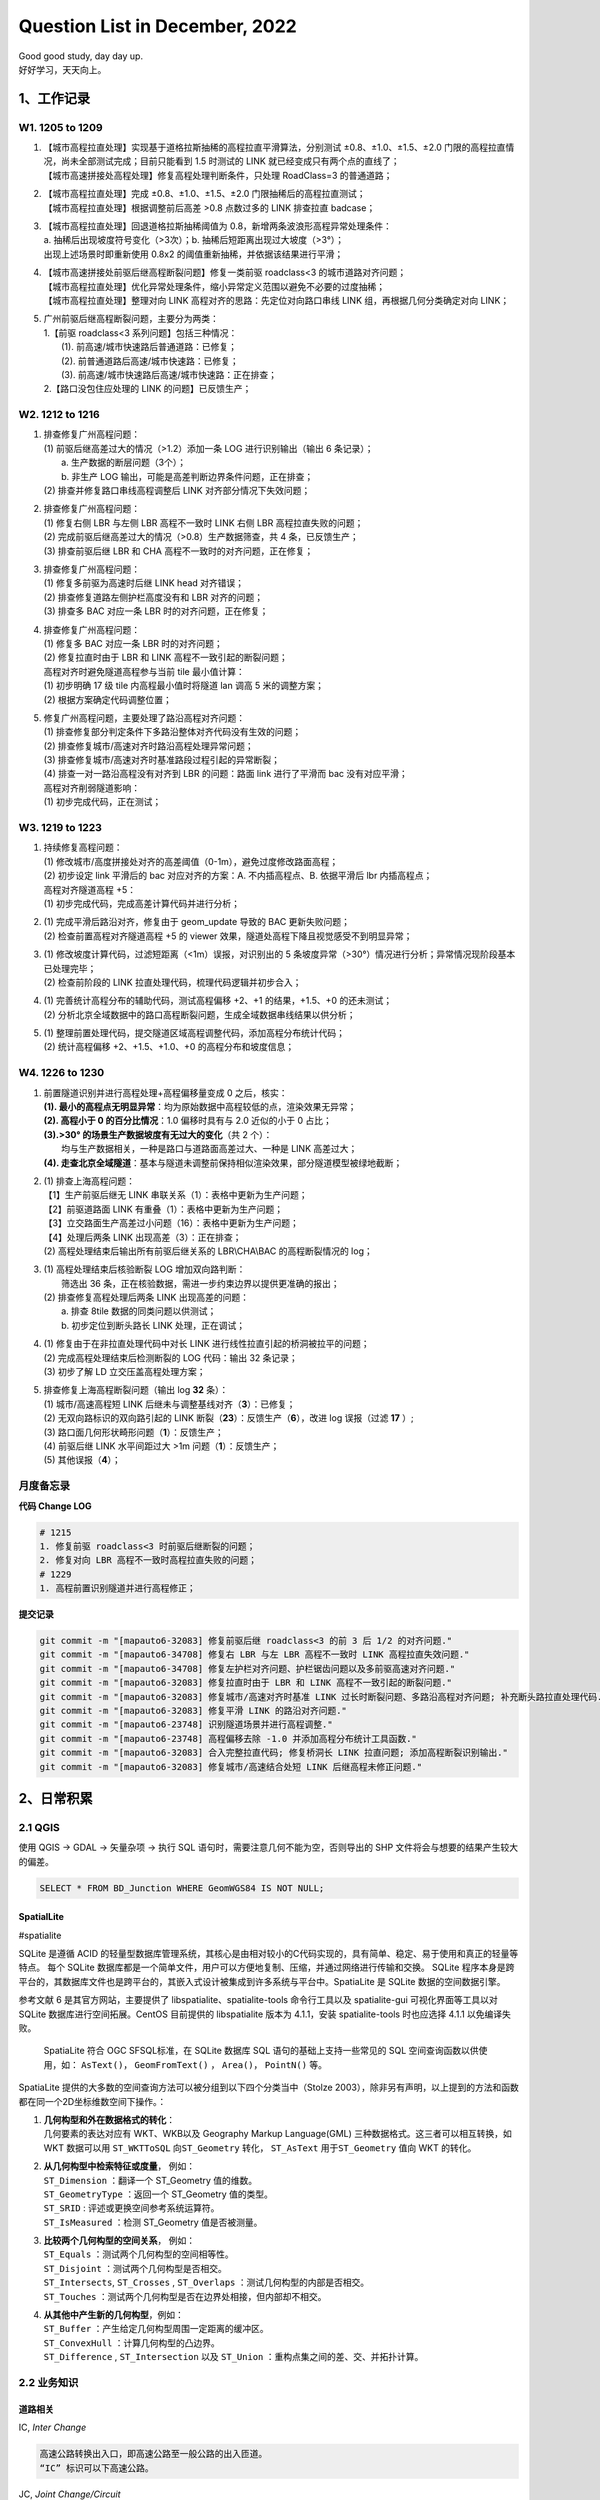 Question List in December, 2022
===============================

| Good good study, day day up.
| 好好学习，天天向上。

.. _1工作记录:

1、工作记录
-----------

.. _w1-1205-to-1209:

W1. 1205 to 1209
~~~~~~~~~~~~~~~~

1. | 【城市高程拉直处理】实现基于道格拉斯抽稀的高程拉直平滑算法，分别测试
     ±0.8、±1.0、±1.5、±2.0
     门限的高程拉直情况，尚未全部测试完成；目前只能看到 1.5 时测试的
     LINK 就已经变成只有两个点的直线了；
   | 【城市高速拼接处高程处理】修复高程处理判断条件，只处理 RoadClass=3
     的普通道路；

2. | 【城市高程拉直处理】完成 ±0.8、±1.0、±1.5、±2.0
     门限抽稀后的高程拉直测试；
   | 【城市高程拉直处理】根据调整前后高差 >0.8 点数过多的 LINK 排查拉直
     badcase；

3. | 【城市高程拉直处理】回退道格拉斯抽稀阈值为
     0.8，新增两条波浪形高程异常处理条件：
   | a. 抽稀后出现坡度符号变化（>3次）；b.
     抽稀后短距离出现过大坡度（>3°）；
   | 出现上述场景时即重新使用 0.8x2
     的阈值重新抽稀，并依据该结果进行平滑；

4. | 【城市高速拼接处前驱后继高程断裂问题】修复一类前驱 roadclass<3
     的城市道路对齐问题；
   | 【城市高程拉直处理】优化异常处理条件，缩小异常定义范围以避免不必要的过度抽稀；
   | 【城市高程拉直处理】整理对向 LINK
     高程对齐的思路：先定位对向路口串线 LINK 组，再根据几何分类确定对向
     LINK；

5. | 广州前驱后继高程断裂问题，主要分为两类：
   | 1.【前驱 roadclass<3 系列问题】包括三种情况：
   |  (1). 前高速/城市快速路后普通道路：已修复；
   |  (2). 前普通道路后高速/城市快速路：已修复；
   |  (3). 前高速/城市快速路后高速/城市快速路：正在排查；
   | 2.【路口没包住应处理的 LINK 的问题】已反馈生产；

.. _w2-1212-to-1216:

W2. 1212 to 1216
~~~~~~~~~~~~~~~~

1. | 排查修复广州高程问题：
   | (1) 前驱后继高差过大的情况（>1.2）添加一条 LOG 进行识别输出（输出 6
     条记录）；
   |  a. 生产数据的断层问题（3个）；
   |  b. 非生产 LOG 输出，可能是高差判断边界条件问题，正在排查；
   | (2) 排查并修复路口串线高程调整后 LINK 对齐部分情况下失效问题；

2. | 排查修复广州高程问题：
   | (1) 修复右侧 LBR 与左侧 LBR 高程不一致时 LINK 右侧 LBR
     高程拉直失败的问题；
   | (2) 完成前驱后继高差过大的情况（>0.8）生产数据筛查，共 4
     条，已反馈生产；
   | (3) 排查前驱后继 LBR 和 CHA 高程不一致时的对齐问题，正在修复；

3. | 排查修复广州高程问题：
   | (1) 修复多前驱为高速时后继 LINK head 对齐错误；
   | (2) 排查修复道路左侧护栏高度没有和 LBR 对齐的问题；
   | (3) 排查多 BAC 对应一条 LBR 时的对齐问题，正在修复；

4. | 排查修复广州高程问题：
   | (1) 修复多 BAC 对应一条 LBR 时的对齐问题；
   | (2) 修复拉直时由于 LBR 和 LINK 高程不一致引起的断裂问题；
   | 高程对齐时避免隧道高程参与当前 tile 最小值计算：
   | (1) 初步明确 17 级 tile 内高程最小值时将隧道 lan 调高 5
     米的调整方案；
   | (2) 根据方案确定代码调整位置；

5. | 修复广州高程问题，主要处理了路沿高程对齐问题：
   | (1) 排查修复部分判定条件下多路沿整体对齐代码没有生效的问题；
   | (2) 排查修复城市/高速对齐时路沿高程处理异常问题；
   | (3) 排查修复城市/高速对齐时基准路段过程引起的异常断裂；
   | (4) 排查一对一路沿高程没有对齐到 LBR 的问题：路面 link 进行了平滑而
     bac 没有对应平滑；

   | 高程对齐削弱隧道影响：
   | (1) 初步完成代码，正在测试；

.. _w3-1219-to-1223:

W3. 1219 to 1223
~~~~~~~~~~~~~~~~

1. | 持续修复高程问题：
   | (1)
     修改城市/高度拼接处对齐的高差阈值（0-1m），避免过度修改路面高程；
   | (2) 初步设定 link 平滑后的 bac 对应对齐的方案：A. 不内插高程点、B.
     依据平滑后 lbr 内插高程点；
   | 高程对齐隧道高程 +5：
   | (1) 初步完成代码，完成高差计算代码并进行分析；

2. | (1) 完成平滑后路沿对齐，修复由于 geom_update 导致的 BAC
     更新失败问题；
   | (2) 检查前置高程对齐隧道高程 +5 的 viewer
     效果，隧道处高程下降且视觉感受不到明显异常；

3. | (1) 修改坡度计算代码，过滤短距离（<1m）误报，对识别出的 5
     条坡度异常（>30°）情况进行分析；异常情况现阶段基本已处理完毕；
   | (2) 检查前阶段的 LINK 拉直处理代码，梳理代码逻辑并初步合入；

4. | (1) 完善统计高程分布的辅助代码，测试高程偏移 +2、+1
     的结果，+1.5、+0 的还未测试；
   | (2)
     分析北京全域数据中的路口高程断裂问题，生成全域数据串线结果以供分析；

5. | (1)
     整理前置处理代码，提交隧道区域高程调整代码，添加高程分布统计代码；
   | (2) 统计高程偏移 +2、+1.5、+1.0、+0 的高程分布和坡度信息；

.. _w4-1226-to-1230:

W4. 1226 to 1230
~~~~~~~~~~~~~~~~

1. | 前置隧道识别并进行高程处理+高程偏移量变成 0 之后，核实：
   | **(1).
     最小的高程点无明显异常**\ ：均为原始数据中高程较低的点，渲染效果无异常；
   | **(2). 高程小于 0 的百分比情况**\ ：1.0 偏移时具有与 2.0 近似的小于
     0 占比；
   | **(3).>30° 的场景生产数据坡度有无过大的变化**\ （共 2 个）：
   |  均与生产数据相关，一种是路口与道路面高差过大、一种是 LINK
     高差过大；
   | **(4).
     走查北京全域隧道**\ ：基本与隧道未调整前保持相似渲染效果，部分隧道模型被绿地截断；

2. | (1) 排查上海高程问题：
   | 【1】生产前驱后继无 LINK 串联关系（1）：表格中更新为生产问题；
   | 【2】前驱道路面 LINK 有重叠（1）：表格中更新为生产问题；
   | 【3】立交路面生产高差过小问题（16）：表格中更新为生产问题；
   | 【4】处理后两条 LINK 出现高差（3）：正在排查；
   | (2) 高程处理结束后输出所有前驱后继关系的 LBR\\CHA\\BAC
     的高程断裂情况的 log；

3. | (1) 高程处理结束后核验断裂 LOG 增加双向路判断：
   |  筛选出 36 条，正在核验数据，需进一步约束边界以提供更准确的报出；
   | (2) 排查修复高程处理后两条 LINK 出现高差的问题：
   |  a. 排查 8tile 数据的同类问题以供测试；
   |  b. 初步定位到断头路长 LINK 处理，正在调试；

4. | (1) 修复由于在非拉直处理代码中对长 LINK
     进行线性拉直引起的桥洞被拉平的问题；
   | (2) 完成高程处理结束后检测断裂的 LOG 代码：输出 32 条记录；
   | (3) 初步了解 LD 立交压盖高程处理方案；

5. | 排查修复上海高程断裂问题（输出 log **32** 条）：
   | (1) 城市/高速高程短 LINK
     后继未与调整基线对齐（\ **3**\ ）：已修复；
   | (2) 无双向路标识的双向路引起的 LINK
     断裂（\ **23**\ ）：反馈生产（\ **6**\ ），改进 log 误报（过滤
     **17** ）;
   | (3) 路口面几何形状畸形问题（\ **1**\ ）：反馈生产；
   | (4) 前驱后继 LINK 水平间距过大 >1m 问题（\ **1**\ ）：反馈生产；
   | (5) 其他误报（\ **4**\ ）；

月度备忘录
~~~~~~~~~~

**代码 Change LOG**

.. code:: bash

   # 1215
   1. 修复前驱 roadclass<3 时前驱后继断裂的问题；
   2. 修复对向 LBR 高程不一致时高程拉直失败的问题；
   # 1229
   1. 高程前置识别隧道并进行高程修正；

**提交记录**

.. code:: bash

   git commit -m "[mapauto6-32083] 修复前驱后继 roadclass<3 的前 3 后 1/2 的对齐问题."
   git commit -m "[mapauto6-34708] 修复右 LBR 与左 LBR 高程不一致时 LINK 高程拉直失效问题."
   git commit -m "[mapauto6-34708] 修复左护栏对齐问题、护栏锯齿问题以及多前驱高速对齐问题."
   git commit -m "[mapauto6-32083] 修复拉直时由于 LBR 和 LINK 高程不一致引起的断裂问题."
   git commit -m "[mapauto6-32083] 修复城市/高速对齐时基准 LINK 过长时断裂问题、多路沿高程对齐问题; 补充断头路拉直处理代码."
   git commit -m "[mapauto6-32083] 修复平滑 LINK 的路沿对齐问题."
   git commit -m "[mapauto6-23748] 识别隧道场景并进行高程调整."
   git commit -m "[mapauto6-23748] 高程偏移去除 -1.0 并添加高程分布统计工具函数."
   git commit -m "[mapauto6-32083] 合入完整拉直代码; 修复桥洞长 LINK 拉直问题; 添加高程断裂识别输出."
   git commit -m "[mapauto6-32083] 修复城市/高速结合处短 LINK 后继高程未修正问题."

.. _2日常积累:

2、日常积累
-----------

.. _21-qgis:

2.1 QGIS
~~~~~~~~

使用 QGIS → GDAL → 矢量杂项 → 执行 SQL
语句时，需要注意几何不能为空，否则导出的 SHP
文件将会与想要的结果产生较大的偏差。

.. code:: sqlite

   SELECT * FROM BD_Junction WHERE GeomWGS84 IS NOT NULL;

SpatialLite
^^^^^^^^^^^

#spatialite

SQLite 是遵循 ACID
的轻量型数据库管理系统，其核心是由相对较小的C代码实现的，具有简单、稳定、易于使用和真正的轻量等特点。
每个 SQLite
数据库都是一个简单文件，用户可以方便地复制、压缩，并通过网络进行传输和交换。
SQLite
程序本身是跨平台的，其数据库文件也是跨平台的，其嵌入式设计被集成到许多系统与平台中。SpatiaLite
是 SQLite 数据的空间数据引擎。

参考文献 6 是其官方网站，主要提供了 libspatialite、spatialite-tools
命令行工具以及 spatialite-gui 可视化界面等工具以对 SQLite
数据库进行空间拓展。CentOS 目前提供的 libspatialite 版本为 4.1.1，安装
spatialite-tools 时也应选择 4.1.1 以免编译失败。

   SpatiaLite 符合 OGC SFSQL标准，在 SQLite 数据库 SQL
   语句的基础上支持一些常见的 SQL 空间查询函数以供使用，如：
   ``AsText()``\ ， ``GeomFromText()`` ， ``Area()``\ ， ``PointN()``
   等。

SpatiaLite
提供的大多数的空间查询方法可以被分组到以下四个分类当中（Stolze
2003），除非另有声明，以上提到的方法和函数都在同一个2D坐标维数空间下操作。：

1. | **几何构型和外在数据格式的转化**\ ：
   | 几何要素的表达对应有 WKT、WKB以及 Geography Markup Language(GML)
     三种数据格式。这三者可以相互转换，如 WKT 数据可以用 ``ST_WKTToSQL``
     向\ ``ST_Geometry`` 转化， ``ST_AsText`` 用于\ ``ST_Geometry`` 值向
     WKT 的转化。

2. | **从几何构型中检索特征或度量**\ ， 例如：
   | ``ST_Dimension`` ：翻译一个 ST_Geometry 值的维数。
   | ``ST_GeometryType`` ：返回一个 ST_Geometry 值的类型。
   | ``ST_SRID`` : 评述或更换空间参考系统运算符。
   | ``ST_IsMeasured`` ：检测 ST_Geometry 值是否被测量。

3. | **比较两个几何构型的空间关系**\ ， 例如：
   | ``ST_Equals`` ：测试两个几何构型的空间相等性。
   | ``ST_Disjoint`` ：测试两个几何构型是否相交。
   | ``ST_Intersects``, ``ST_Crosses`` , ``ST_Overlaps``
     ：测试几何构型的内部是否相交。
   | ``ST_Touches`` ：测试两个几何构型是否在边界处相接，但内部却不相交。

4. | **从其他中产生新的几何构型**\ ，例如：
   | ``ST_Buffer`` ：产生给定几何构型周围一定距离的缓冲区。
   | ``ST_ConvexHull`` ：计算几何构型的凸边界。
   | ``ST_Difference`` , ``ST_Intersection`` 以及 ``ST_Union``
     ：重构点集之间的差、交、并拓扑计算。

.. _22-业务知识:

2.2 业务知识
~~~~~~~~~~~~

道路相关
^^^^^^^^

IC, *Inter Change*

.. code:: bash

   高速公路转换出入口，即高速公路至一般公路的出入匝道。
   “IC” 标识可以下高速公路。

JC, *Joint Change/Circuit*

.. code:: bash

   高速公路连接口或连接匝道，即不同高速公路之间的连接线路。
   “JC” 标识可以直接转到另一条高速公路上。

导航地图等级
^^^^^^^^^^^^

目前，行业将导航地图划为三个等级：

   | ``SD``\ ：主要帮助司机进行导航，精度要求不高，一般是在 15
     米左右，由粒度较粗的道路拓扑信息构成。
   | ``LD``\ ：主要用于辅助驾驶，加入了车道级的拓扑信息，精度一般在亚米级别。
   | ``HD``\ ：主要用于自动驾驶，精度达到了厘米级别，还包含了丰富的语义信息。

.. _23-编译:

2.3 编译
~~~~~~~~

#vscode-no_module_named_site

提示 ImportError: No module named site 错误
^^^^^^^^^^^^^^^^^^^^^^^^^^^^^^^^^^^^^^^^^^^

.. code:: bash

   unset PYTHONPATH
   unset PYTHONHOME

解决 oh-my-zsh git 进入目录卡顿问题
^^^^^^^^^^^^^^^^^^^^^^^^^^^^^^^^^^^

.. code:: bash

   # 设置 oh-my-zsh 不读取文件变化信息（在 git 项目目录执行下列命令）
   git config --add oh-my-zsh.hide-dirty 1

C++ NAN 值生成及判断
^^^^^^^^^^^^^^^^^^^^

#cplusplus

.. code:: c++

   #include <iostream>
   #include <cmath>

   int main(){
       double x = std::numeric_limits<double>::quiet_NaN();
       std::cout << std::isnan(x) << std::endl;
       x = 2.0;
       std::cout << std::isnan(x) << std::endl;
   }

参考文献
~~~~~~~~

1. CSDN 博客.
   `空间数据索引RTree完全解析 <https://blog.csdn.net/wzf1993/article/details/79547037>`__\ [EB/OL].

2. Go 语言社区. `CentOS使用yum指令显示"ImportError: No module named
   site"错误。 <http://club.coder55.com/article?id=67683>`__\ [EB/OL].

3. GitHub. `解决 oh-my-zsh git 进入目录卡顿问题
   #11 <https://github.com/yangruihan/blog/issues/11>`__\ [EB/OL].

4. Python与开源GIS. `7.4. 开始使用
   SpatiaLite <https://www.osgeo.cn/pygis/spatialite-begin.html>`__\ [EB/OL].

5. CSDN 博客. `Spatialite 操作 Sql
   语句 <https://blog.csdn.net/qq_38370387/article/details/102975611>`__\ [EB/OL].

6. RD 文档.
   `安装SpatiaLite <https://www.gaia-gis.it/gaia-sins/index.html>`__\ [EB/OL].

7. 百家号. `百度自动驾驶有哪些独特优势？Apollo
   Day给出了这些干货 <https://baijiahao.baidu.com/s?id=1751517910701499062&wfr=spider&for=pc>`__\ [EB/OL].
